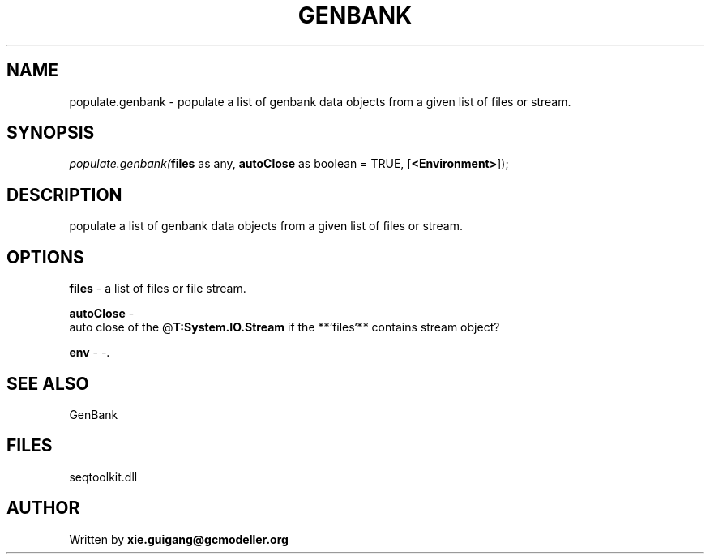 .\" man page create by R# package system.
.TH GENBANK 4 2000-Jan "populate.genbank" "populate.genbank"
.SH NAME
populate.genbank \- populate a list of genbank data objects from a given list of files or stream.
.SH SYNOPSIS
\fIpopulate.genbank(\fBfiles\fR as any, 
\fBautoClose\fR as boolean = TRUE, 
[\fB<Environment>\fR]);\fR
.SH DESCRIPTION
.PP
populate a list of genbank data objects from a given list of files or stream.
.PP
.SH OPTIONS
.PP
\fBfiles\fB \fR\- a list of files or file stream. 
.PP
.PP
\fBautoClose\fB \fR\- 
 auto close of the @\fBT:System.IO.Stream\fR if the **`files`** contains stream object?
. 
.PP
.PP
\fBenv\fB \fR\- -. 
.PP
.SH SEE ALSO
GenBank
.SH FILES
.PP
seqtoolkit.dll
.PP
.SH AUTHOR
Written by \fBxie.guigang@gcmodeller.org\fR
